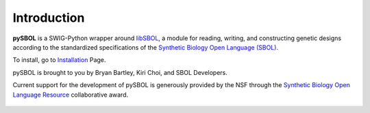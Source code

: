 Introduction
============
**pySBOL** is a SWIG-Python wrapper around `libSBOL <https://github.com/SynBioDex/libSBOL>`_, a module for reading, writing, and constructing genetic designs according to the standardized specifications of the `Synthetic Biology Open Language (SBOL) <http://www.sbolstandard.org/>`_. 

To install, go to `Installation <https://synbiodex.github.io/pySBOL2/installation.html>`_ Page.

pySBOL is brought to you by Bryan Bartley, Kiri Choi, and SBOL Developers.

Current support for the development of pySBOL is generously provided by the NSF through the `Synthetic Biology Open Language Resource <http://www.nsf.gov/awardsearch/showAward?AWD_ID=1355909>`_ collaborative award.

.. figure:: ../logo.jpg
    :align: center
    :figclass: align-center

